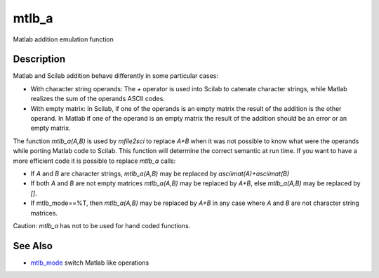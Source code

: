 


mtlb_a
======

Matlab addition emulation function



Description
~~~~~~~~~~~

Matlab and Scilab addition behave differently in some particular
cases:


+ With character string operands: The `+` operator is used into Scilab
  to catenate character strings, while Matlab realizes the sum of the
  operands ASCII codes.
+ With empty matrix: In Scilab, if one of the operands is an empty
  matrix the result of the addition is the other operand. In Matlab if
  one of the operand is an empty matrix the result of the addition
  should be an error or an empty matrix.


The function `mtlb_a(A,B)` is used by `mfile2sci` to replace `A+B`
when it was not possible to know what were the operands while porting
Matlab code to Scilab. This function will determine the correct
semantic at run time. If you want to have a more efficient code it is
possible to replace `mtlb_a` calls:


+ If `A` and `B` are character strings, `mtlb_a(A,B)` may be replaced
  by `asciimat(A)+asciimat(B)`
+ If both `A` and `B` are not empty matrices `mtlb_a(A,B)` may be
  replaced by `A+B`, else `mtlb_a(A,B)` may be replaced by `[]`.
+ If mtlb_mode==%T, then `mtlb_a(A,B)` may be replaced by `A+B` in any
  case where `A` and `B` are not character string matrices.


Caution: `mtlb_a` has not to be used for hand coded functions.



See Also
~~~~~~~~


+ `mtlb_mode`_ switch Matlab like operations


.. _mtlb_mode: mtlb_mode.html


